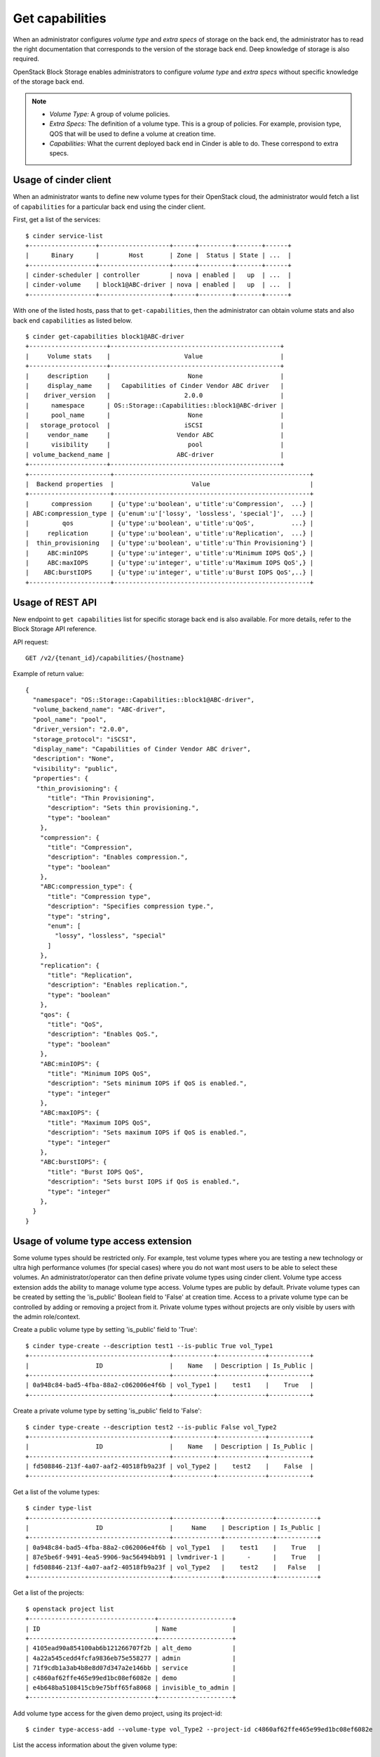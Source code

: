 .. _get_capabilities:


================
Get capabilities
================

When an administrator configures *volume type* and *extra specs* of storage
on the back end, the administrator has to read the right documentation that
corresponds to the version of the storage back end. Deep knowledge of
storage is also required.

OpenStack Block Storage enables administrators to configure *volume type*
and *extra specs* without specific knowledge of the storage back end.

.. note::
    * *Volume Type:* A group of volume policies.
    * *Extra Specs:* The definition of a volume type. This is a group of
      policies. For example, provision type, QOS that will be used to
      define a volume at creation time.
    * *Capabilities:* What the current deployed back end in Cinder is able
      to do. These correspond to extra specs.

Usage of cinder client
~~~~~~~~~~~~~~~~~~~~~~

When an administrator wants to define new volume types for their
OpenStack cloud, the administrator would fetch a list of ``capabilities``
for a particular back end using the cinder client.

First, get a list of the services::

 $ cinder service-list
 +------------------+-------------------+------+---------+-------+------+
 |      Binary      |        Host       | Zone |  Status | State | ...  |
 +------------------+-------------------+------+---------+-------+------+
 | cinder-scheduler | controller        | nova | enabled |   up  | ...  |
 | cinder-volume    | block1@ABC-driver | nova | enabled |   up  | ...  |
 +------------------+-------------------+------+---------+-------+------+

With one of the listed hosts, pass that to ``get-capabilities``, then
the administrator can obtain volume stats and also back end ``capabilities``
as listed below.

::

 $ cinder get-capabilities block1@ABC-driver
 +---------------------+----------------------------------------------+
 |     Volume stats    |                    Value                     |
 +---------------------+----------------------------------------------+
 |     description     |                     None                     |
 |     display_name    |   Capabilities of Cinder Vendor ABC driver   |
 |    driver_version   |                    2.0.0                     |
 |      namespace      | OS::Storage::Capabilities::block1@ABC-driver |
 |      pool_name      |                     None                     |
 |   storage_protocol  |                    iSCSI                     |
 |     vendor_name     |                  Vendor ABC                  |
 |      visibility     |                     pool                     |
 | volume_backend_name |                  ABC-driver                  |
 +---------------------+----------------------------------------------+
 +----------------------+-----------------------------------------------------+
 |  Backend properties  |                     Value                           |
 +----------------------+-----------------------------------------------------+
 |      compression     | {u'type':u'boolean', u'title':u'Compression',  ...} |
 | ABC:compression_type | {u'enum':u'['lossy', 'lossless', 'special']',  ...} |
 |         qos          | {u'type':u'boolean', u'title':u'QoS',          ...} |
 |     replication      | {u'type':u'boolean', u'title':u'Replication',  ...} |
 |  thin_provisioning   | {u'type':u'boolean', u'title':u'Thin Provisioning'} |
 |     ABC:minIOPS      | {u'type':u'integer', u'title':u'Minimum IOPS QoS',} |
 |     ABC:maxIOPS      | {u'type':u'integer', u'title':u'Maximum IOPS QoS',} |
 |    ABC:burstIOPS     | {u'type':u'integer', u'title':u'Burst IOPS QoS',..} |
 +----------------------+-----------------------------------------------------+

Usage of REST API
~~~~~~~~~~~~~~~~~
New endpoint to ``get capabilities`` list for specific storage back end
is also available. For more details, refer to the Block Storage API reference.

API request::

 GET /v2/{tenant_id}/capabilities/{hostname}

Example of return value::

 {
   "namespace": "OS::Storage::Capabilities::block1@ABC-driver",
   "volume_backend_name": "ABC-driver",
   "pool_name": "pool",
   "driver_version": "2.0.0",
   "storage_protocol": "iSCSI",
   "display_name": "Capabilities of Cinder Vendor ABC driver",
   "description": "None",
   "visibility": "public",
   "properties": {
    "thin_provisioning": {
       "title": "Thin Provisioning",
       "description": "Sets thin provisioning.",
       "type": "boolean"
     },
     "compression": {
       "title": "Compression",
       "description": "Enables compression.",
       "type": "boolean"
     },
     "ABC:compression_type": {
       "title": "Compression type",
       "description": "Specifies compression type.",
       "type": "string",
       "enum": [
         "lossy", "lossless", "special"
       ]
     },
     "replication": {
       "title": "Replication",
       "description": "Enables replication.",
       "type": "boolean"
     },
     "qos": {
       "title": "QoS",
       "description": "Enables QoS.",
       "type": "boolean"
     },
     "ABC:minIOPS": {
       "title": "Minimum IOPS QoS",
       "description": "Sets minimum IOPS if QoS is enabled.",
       "type": "integer"
     },
     "ABC:maxIOPS": {
       "title": "Maximum IOPS QoS",
       "description": "Sets maximum IOPS if QoS is enabled.",
       "type": "integer"
     },
     "ABC:burstIOPS": {
       "title": "Burst IOPS QoS",
       "description": "Sets burst IOPS if QoS is enabled.",
       "type": "integer"
     },
   }
 }

Usage of volume type access extension
~~~~~~~~~~~~~~~~~~~~~~~~~~~~~~~~~~~~~
Some volume types should be restricted only. For example, test volume types
where you are testing a new technology or ultra high performance volumes
(for special cases) where you do not want most users to be able to select
these volumes. An administrator/operator can then define private volume types
using cinder client.
Volume type access extension adds the ability to manage volume type access.
Volume types are public by default. Private volume types can be created by
setting the 'is_public' Boolean field to 'False' at creation time. Access to a
private volume type can be controlled by adding or removing a project from it.
Private volume types without projects are only visible by users with the
admin role/context.

Create a public volume type by setting 'is_public' field to 'True'::

 $ cinder type-create --description test1 --is-public True vol_Type1
 +--------------------------------------+-----------+-------------+-----------+
 |                  ID                  |    Name   | Description | Is_Public |
 +--------------------------------------+-----------+-------------+-----------+
 | 0a948c84-bad5-4fba-88a2-c062006e4f6b | vol_Type1 |    test1    |    True   |
 +--------------------------------------+-----------+-------------+-----------+

Create a private volume type by setting 'is_public' field to 'False'::

 $ cinder type-create --description test2 --is-public False vol_Type2
 +--------------------------------------+-----------+-------------+-----------+
 |                  ID                  |    Name   | Description | Is_Public |
 +--------------------------------------+-----------+-------------+-----------+
 | fd508846-213f-4a07-aaf2-40518fb9a23f | vol_Type2 |    test2    |    False  |
 +--------------------------------------+-----------+-------------+-----------+

Get a list of the volume types::

 $ cinder type-list
 +--------------------------------------+-------------+-------------+-----------+
 |                  ID                  |     Name    | Description | Is_Public |
 +--------------------------------------+-------------+-------------+-----------+
 | 0a948c84-bad5-4fba-88a2-c062006e4f6b | vol_Type1   |    test1    |    True   |
 | 87e5be6f-9491-4ea5-9906-9ac56494bb91 | lvmdriver-1 |      -      |    True   |
 | fd508846-213f-4a07-aaf2-40518fb9a23f | vol_Type2   |    test2    |   False   |
 +--------------------------------------+-------------+-------------+-----------+

Get a list of the projects::

 $ openstack project list
 +----------------------------------+--------------------+
 | ID                               | Name               |
 +----------------------------------+--------------------+
 | 4105ead90a854100ab6b121266707f2b | alt_demo           |
 | 4a22a545cedd4fcfa9836eb75e558277 | admin              |
 | 71f9cdb1a3ab4b8e8d07d347a2e146bb | service            |
 | c4860af62ffe465e99ed1bc08ef6082e | demo               |
 | e4b648ba5108415cb9e75bff65fa8068 | invisible_to_admin |
 +----------------------------------+--------------------+

Add volume type access for the given demo project, using its project-id::

 $ cinder type-access-add --volume-type vol_Type2 --project-id c4860af62ffe465e99ed1bc08ef6082e

List the access information about the given volume type::

 $ cinder type-access-list --volume-type vol_Type2
 +--------------------------------------+----------------------------------+
 |            Volume_type_ID            |            Project_ID            |
 +--------------------------------------+----------------------------------+
 | fd508846-213f-4a07-aaf2-40518fb9a23f | c4860af62ffe465e99ed1bc08ef6082e |
 +--------------------------------------+----------------------------------+

Remove volume type access for the given project::

 $ cinder type-access-remove --volume-type vol_Type2 --project-id
 c4860af62ffe465e99ed1bc08ef6082e
 $ cinder type-access-list --volume-type vol_Type2
 +----------------+------------+
 | Volume_type_ID | Project_ID |
 +----------------+------------+
 +----------------+------------+
